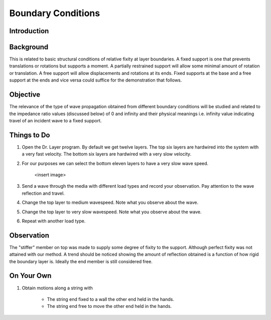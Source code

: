 Boundary Conditions
================================

Introduction
***************************************************

Background
***************************************************
This is related to basic structural conditions of relative fixity at layer boundaries. A fixed support is one that prevents translations or rotations but supports a moment. A partially restrained support will allow some minimal amount of rotation or translation. A free support will allow displacements and rotations at its ends. Fixed supports at the base and a free support at the ends and vice versa could suffice for the demonstration that follows.

Objective
***************************************************
The relevance of the type of wave propagation obtained from different boundary conditions will be studied and related to the impedance ratio values (discussed below) of 0 and infinity and their physical meanings i.e. infinity value indicating travel of an incident wave to a fixed support.

Things to Do
***************************************************

#. Open the Dr. Layer program. By default we get twelve layers. The top six layers are hardwired into the system with a very fast velocity. The bottom six layers are hardwired with a very slow velocity.

#. For our purposes we can select the bottom eleven layers to have a very slow wave speed.

    <insert image>

#. Send a wave through the media with different load types and record your observation. Pay attention to the wave reflection and travel.

#. Change the top layer to medium wavespeed. Note what you observe about the wave.

#. Change the top layer to very slow wavespeed. Note what you observe about the wave.

#. Repeat with another load type.

Observation
***************************************************
The "stiffer" member on top was made to supply some degree of fixity to the support. Although perfect fixity was not attained with our method. A trend should be noticed showing the amount of reflection obtained is a function of how rigid the boundary layer is. Ideally the end member is still considered free.

On Your Own
***************************************************
#. Obtain motions along a string with

    - The string end fixed to a wall the other end held in the hands.

    - The string end free to move the other end held in the hands.

